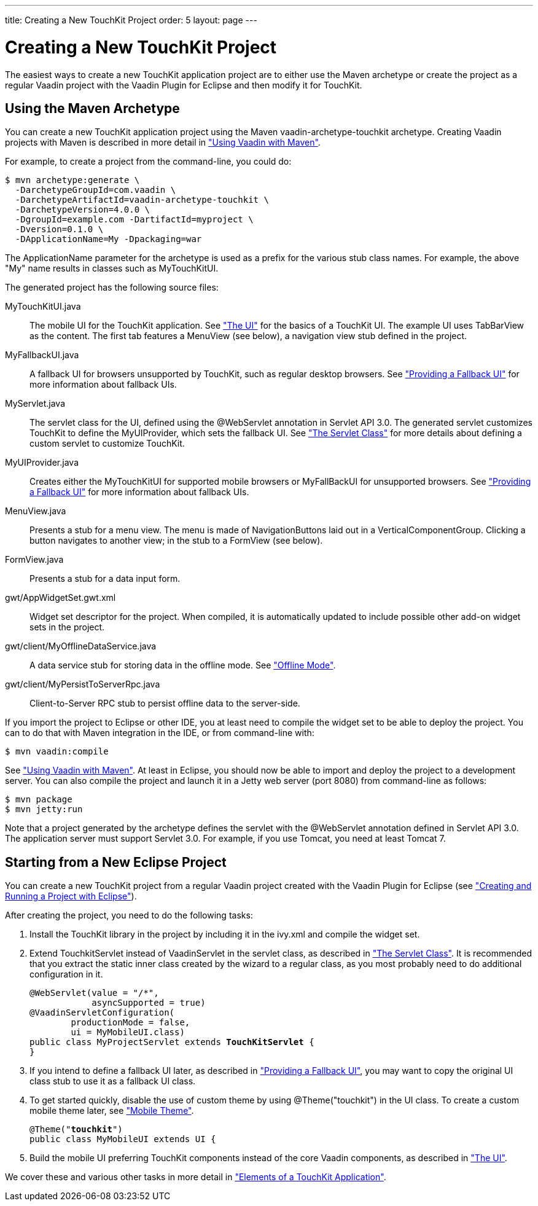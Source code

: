 ---
title: Creating a New TouchKit Project
order: 5
layout: page
---

[[mobile.project]]
= Creating a New TouchKit Project

The easiest ways to create a new TouchKit application project are to either use
the Maven archetype or create the project as a regular Vaadin project with the
Vaadin Plugin for Eclipse and then modify it for TouchKit.

[[mobile.project.maven]]
== Using the Maven Archetype

You can create a new TouchKit application project using the Maven
[parameter]#vaadin-archetype-touchkit# archetype. Creating Vaadin projects with
Maven is described in more detail in
<<dummy/../../framework/getting-started/getting-started-maven#getting-started.maven,"Using
Vaadin with Maven">>.

For example, to create a project from the command-line, you could do:

[subs="normal"]
----
[prompt]#$# [command]#mvn# archetype:generate \
  -DarchetypeGroupId=com.vaadin \
  -DarchetypeArtifactId=vaadin-archetype-touchkit \
  -DarchetypeVersion=[replaceable]##4.0.0## \
  -DgroupId=[replaceable]##example.com## -DartifactId=[replaceable]##myproject## \
  -Dversion=[replaceable]##0.1.0## \
  -DApplicationName=[replaceable]##My## -Dpackaging=war
----
The [parameter]#ApplicationName# parameter for the archetype is used as a prefix
for the various stub class names. For example, the above "My" name results in
classes such as [classname]#MyTouchKitUI#.

The generated project has the following source files:

[filename]#MyTouchKitUI.java#:: The mobile UI for the TouchKit application. See
<<dummy/../../touchkit/mobile-elements#mobile.elements.ui,"The UI">> for the
basics of a TouchKit UI. The example UI uses [classname]#TabBarView# as the
content. The first tab features a [classname]#MenuView# (see below), a
navigation view stub defined in the project.

[filename]#MyFallbackUI.java#:: A fallback UI for browsers unsupported by TouchKit, such as regular desktop
browsers. See
<<dummy/../../touchkit/mobile-features#mobile.features.fallback,"Providing a
Fallback UI">> for more information about fallback UIs.

[filename]#MyServlet.java#:: The servlet class for the UI, defined using the [literal]#++@WebServlet++#
annotation in Servlet API 3.0. The generated servlet customizes TouchKit to
define the [classname]#MyUIProvider#, which sets the fallback UI. See
<<dummy/../../touchkit/mobile-elements#mobile.elements.servlet,"The Servlet
Class">> for more details about defining a custom servlet to customize TouchKit.

[filename]#MyUIProvider.java#:: Creates either the [classname]#MyTouchKitUI# for supported mobile browsers or
[classname]#MyFallBackUI# for unsupported browsers. See
<<dummy/../../touchkit/mobile-features#mobile.features.fallback,"Providing a
Fallback UI">> for more information about fallback UIs.

[filename]#MenuView.java#:: Presents a stub for a menu view. The menu is made of
[classname]##NavigationButton##s laid out in a
[classname]#VerticalComponentGroup#. Clicking a button navigates to another
view; in the stub to a [classname]#FormView# (see below).

[filename]#FormView.java#:: Presents a stub for a data input form.

[filename]#gwt/AppWidgetSet.gwt.xml#:: Widget set descriptor for the project. When compiled, it is automatically
updated to include possible other add-on widget sets in the project.

[filename]#gwt/client/MyOfflineDataService.java#:: A data service stub for storing data in the offline mode. See
<<dummy/../../touchkit/mobile-offline#mobile.offline,"Offline Mode">>.

[filename]#gwt/client/MyPersistToServerRpc.java#:: Client-to-Server RPC stub to persist offline data to the server-side.



If you import the project to Eclipse or other IDE, you at least need to compile
the widget set to be able to deploy the project. You can to do that with Maven
integration in the IDE, or from command-line with:

[subs="normal"]
----
[prompt]#$# [command]#mvn# vaadin:compile
----
See
<<dummy/../../framework/getting-started/getting-started-maven#getting-started.maven,"Using
Vaadin with Maven">>. At least in Eclipse, you should now be able to import and
deploy the project to a development server. You can also compile the project and
launch it in a Jetty web server (port 8080) from command-line as follows:

[subs="normal"]
----
[prompt]#$# [command]#mvn# package
[prompt]#$# [command]#mvn# jetty:run
----
Note that a project generated by the archetype defines the servlet with the
[literal]#++@WebServlet++# annotation defined in Servlet API 3.0. The
application server must support Servlet 3.0. For example, if you use Tomcat, you
need at least Tomcat 7.


[[mobile.project.eclipse]]
== Starting from a New Eclipse Project

You can create a new TouchKit project from a regular Vaadin project created with
the Vaadin Plugin for Eclipse (see
<<dummy/../../framework/getting-started/getting-started-first-project#getting-started.first-project,"Creating
and Running a Project with Eclipse">>).

After creating the project, you need to do the following tasks:

. Install the TouchKit library in the project by including it in the
[filename]#ivy.xml#
ifdef::web[]
, as described in
<<dummy/../../touchkit/mobile-installation#mobile.elements.ivy,"Installing as Ivy
Dependency">>,
endif::web[]
 and compile the widget set.

. Extend [classname]#TouchkitServlet# instead of [classname]#VaadinServlet# in the
servlet class, as described in
<<dummy/../../touchkit/mobile-elements#mobile.elements.servlet,"The Servlet
Class">>. It is recommended that you extract the static inner class created by
the wizard to a regular class, as you most probably need to do additional
configuration in it.


+
[subs="normal"]
----
@WebServlet(value = "/*",
            asyncSupported = true)
@VaadinServletConfiguration(
        productionMode = false,
        ui = MyMobileUI.class)
public class MyProjectServlet extends **TouchKitServlet** {
}
----
. If you intend to define a fallback UI later, as described in
<<dummy/../../touchkit/mobile-features#mobile.features.fallback,"Providing a
Fallback UI">>, you may want to copy the original UI class stub to use it as a
fallback UI class.

. To get started quickly, disable the use of custom theme by using
[literal]#++@Theme("touchkit")++# in the UI class. To create a custom mobile
theme later, see
<<dummy/../../touchkit/mobile-elements#mobile.elements.theme,"Mobile Theme">>.


+
[subs="normal"]
----
@Theme("**touchkit**")
public class MyMobileUI extends UI {
----
. Build the mobile UI preferring TouchKit components instead of the core Vaadin
components, as described in
<<dummy/../../touchkit/mobile-elements#mobile.elements.ui,"The UI">>.


We cover these and various other tasks in more detail in
<<dummy/../../touchkit/mobile-elements#mobile.elements,"Elements of a TouchKit
Application">>.




